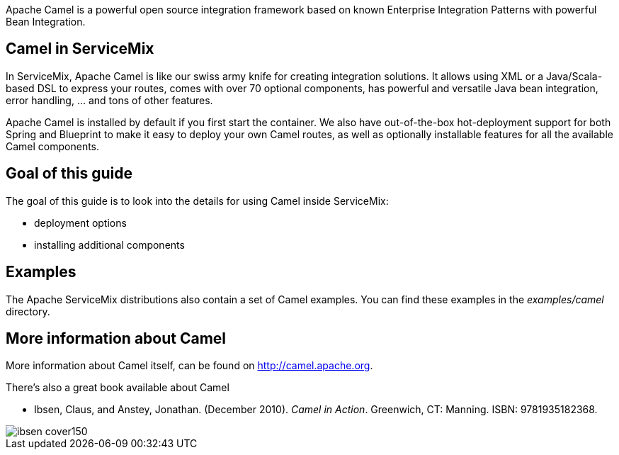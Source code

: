 Apache Camel is a powerful open source integration framework based on known Enterprise Integration Patterns with powerful Bean Integration.

== Camel in ServiceMix
In ServiceMix, Apache Camel is like our swiss army knife for creating integration solutions.  It allows using XML or a Java/Scala-based DSL to express your routes, comes with over 70 optional components, has powerful and versatile Java bean integration, error handling, ... and tons of other features.

Apache Camel is installed by default if you first start the container.  We also have out-of-the-box hot-deployment support for both Spring and Blueprint to make it easy to deploy your own Camel routes, as well as optionally installable features for all the available Camel components.

== Goal of this guide

The goal of this guide is to look into the details for using Camel inside ServiceMix:

* deployment options
* installing additional components

== Examples

The Apache ServiceMix distributions also contain a set of Camel examples.  You can find these examples in the _examples/camel_ directory.

== More information about Camel

More information about Camel itself, can be found on http://camel.apache.org.

There's also a great book available about Camel

* Ibsen, Claus, and Anstey, Jonathan. (December 2010). _Camel in Action_. Greenwich, CT: Manning. ISBN: 9781935182368.

image::http://www.manning.com/ibsen/ibsen_cover150.jpg[]

